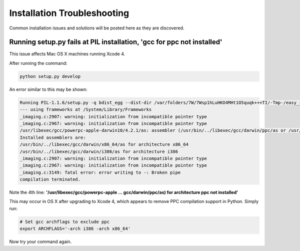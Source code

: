 .. _install_troubleshooting:

============================
Installation Troubleshooting
============================

Common installation issues and solutions will be posted here as they are
discovered.

.. _install_trouble_ppc:

Running setup.py fails at PIL installation, 'gcc for ppc not installed'
-----------------------------------------------------------------------

This issue affects Mac OS X machines running Xcode 4.

After running the command:

.. sourcecode:: bash

   python setup.py develop

An error similar to this may be shown:

.. sourcecode:: text

   Running PIL-1.1.6/setup.py -q bdist_egg --dist-dir /var/folders/7W/7Wsp1hLuHKO4MHt1O5quqk+++TI/-Tmp-/easy_install-iYcKsT/PIL-1.1.6/egg-dist-tmp-Qn6yLs
   --- using frameworks at /System/Library/Frameworks
   _imaging.c:2907: warning: initialization from incompatible pointer type
   _imaging.c:2967: warning: initialization from incompatible pointer type
   /usr/libexec/gcc/powerpc-apple-darwin10/4.2.1/as: assembler (/usr/bin/../libexec/gcc/darwin/ppc/as or /usr/bin/../local/libexec/gcc/darwin/ppc/as) for architecture ppc not installed
   Installed assemblers are:
   /usr/bin/../libexec/gcc/darwin/x86_64/as for architecture x86_64
   /usr/bin/../libexec/gcc/darwin/i386/as for architecture i386
   _imaging.c:2907: warning: initialization from incompatible pointer type
   _imaging.c:2967: warning: initialization from incompatible pointer type
   _imaging.c:3149: fatal error: error writing to -: Broken pipe
   compilation terminated.

Note the 4th line: **'/usr/libexec/gcc/powerpc-apple ... gcc/darwin/ppc/as) for architecture ppc not installed'**

This may occur in OS X after upgrading to Xcode 4, which appears to remove PPC compilation
support in Python. Simply run:

.. sourcecode:: bash

   # Set gcc archflags to exclude ppc
   export ARCHFLAGS='-arch i386 -arch x86_64'

Now try your command again.
